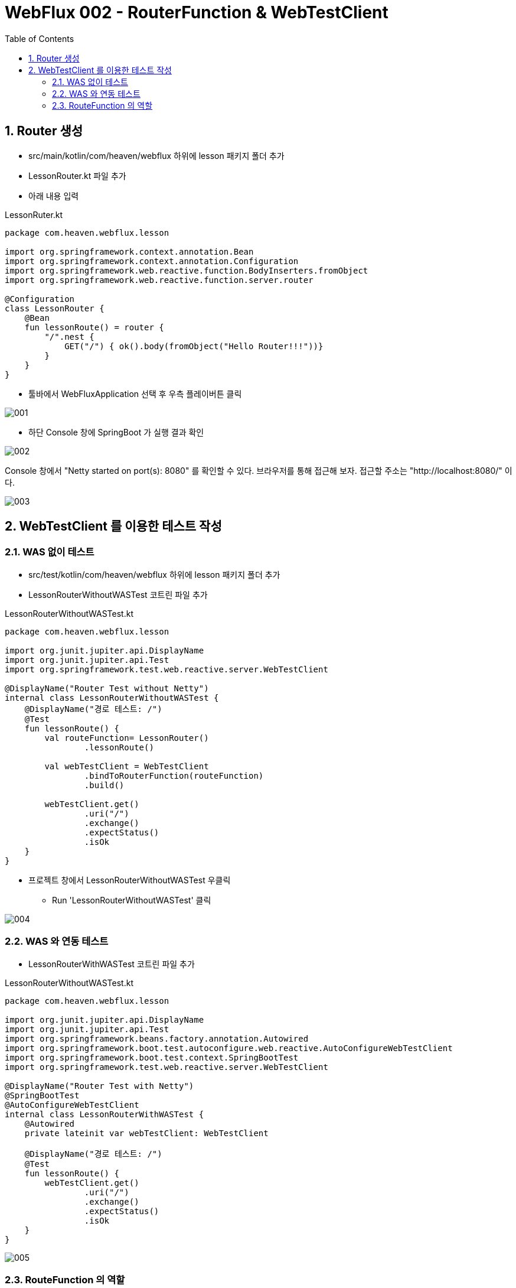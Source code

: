 :toc:
:numbered:

= WebFlux 002 - RouterFunction & WebTestClient

== Router 생성

* src/main/kotlin/com/heaven/webflux 하위에 lesson 패키지 폴더 추가
* LessonRouter.kt 파일 추가
* 아래 내용 입력

.LessonRuter.kt
[source, Kotlin, linenums]
----
package com.heaven.webflux.lesson

import org.springframework.context.annotation.Bean
import org.springframework.context.annotation.Configuration
import org.springframework.web.reactive.function.BodyInserters.fromObject
import org.springframework.web.reactive.function.server.router

@Configuration
class LessonRouter {
    @Bean
    fun lessonRoute() = router {
        "/".nest {
            GET("/") { ok().body(fromObject("Hello Router!!!"))}
        }
    }
}
----

* 툴바에서 WebFluxApplication 선택 후 우측 플레이버튼 클릭

image::images/lesson002/001.png[]

* 하단 Console 창에 SpringBoot 가 실행 결과 확인

image::images/lesson002/002.png[]

Console 창에서 "Netty started on port(s): 8080" 를 확인할 수 있다. 브라우저를 통해 접근해 보자. 접근할 주소는 "http://localhost:8080/" 이다.

image::images/lesson002/003.png[]

== WebTestClient 를 이용한 테스트 작성

=== WAS 없이 테스트

* src/test/kotlin/com/heaven/webflux 하위에 lesson 패키지 폴더 추가
* LessonRouterWithoutWASTest 코트린 파일 추가

.LessonRouterWithoutWASTest.kt
[source, kotlin, linenums]
----
package com.heaven.webflux.lesson

import org.junit.jupiter.api.DisplayName
import org.junit.jupiter.api.Test
import org.springframework.test.web.reactive.server.WebTestClient

@DisplayName("Router Test without Netty")
internal class LessonRouterWithoutWASTest {
    @DisplayName("경로 테스트: /")
    @Test
    fun lessonRoute() {
        val routeFunction= LessonRouter()
                .lessonRoute()

        val webTestClient = WebTestClient
                .bindToRouterFunction(routeFunction)
                .build()

        webTestClient.get()
                .uri("/")
                .exchange()
                .expectStatus()
                .isOk
    }
}
----

* 프로젝트 창에서 LessonRouterWithoutWASTest 우클릭
** Run 'LessonRouterWithoutWASTest' 클릭

image::images/lesson002/004.png[]

=== WAS 와 연동 테스트

* LessonRouterWithWASTest 코트린 파일 추가

.LessonRouterWithoutWASTest.kt
[source, kotlin, linenums]
----
package com.heaven.webflux.lesson

import org.junit.jupiter.api.DisplayName
import org.junit.jupiter.api.Test
import org.springframework.beans.factory.annotation.Autowired
import org.springframework.boot.test.autoconfigure.web.reactive.AutoConfigureWebTestClient
import org.springframework.boot.test.context.SpringBootTest
import org.springframework.test.web.reactive.server.WebTestClient

@DisplayName("Router Test with Netty")
@SpringBootTest
@AutoConfigureWebTestClient
internal class LessonRouterWithWASTest {
    @Autowired
    private lateinit var webTestClient: WebTestClient
    
    @DisplayName("경로 테스트: /")
    @Test
    fun lessonRoute() {
        webTestClient.get()
                .uri("/")
                .exchange()
                .expectStatus()
                .isOk
    }
}
----

image::images/lesson002/005.png[]

=== RouteFunction 의 역할

* 외부 접근 URL 설정